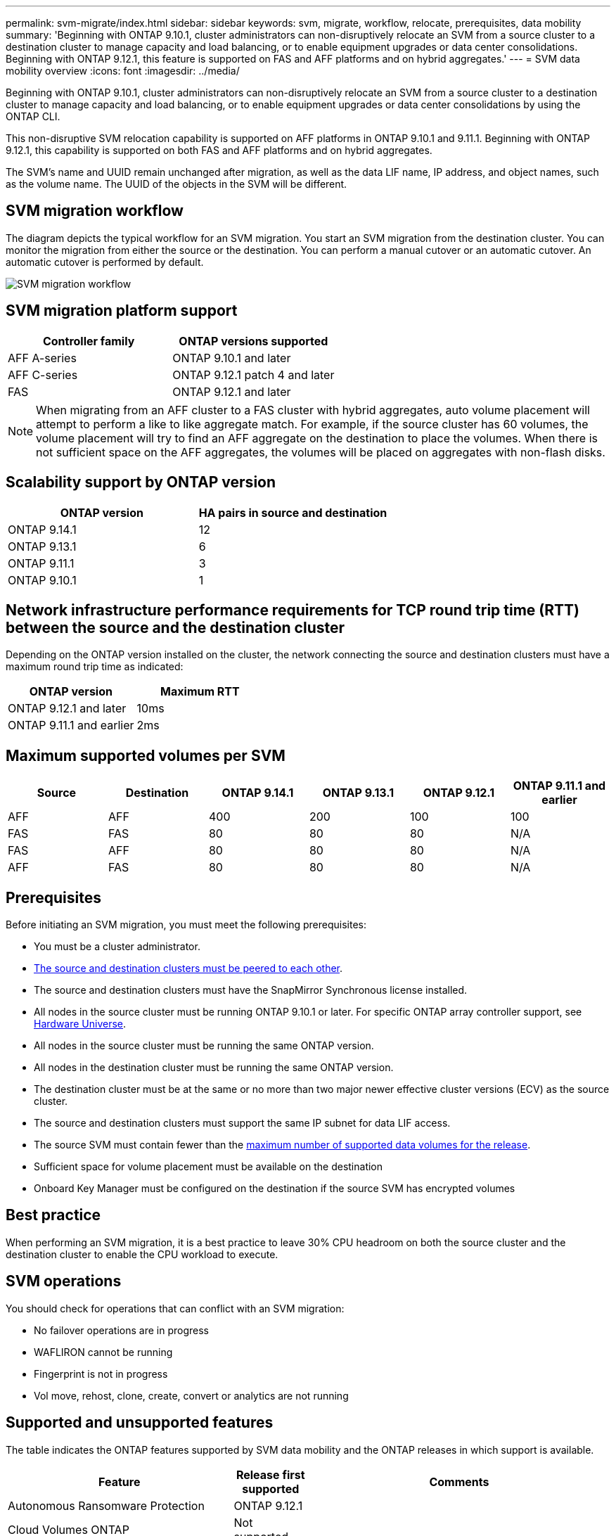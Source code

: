---
permalink: svm-migrate/index.html
sidebar: sidebar
keywords: svm, migrate, workflow, relocate, prerequisites, data mobility
summary: 'Beginning with ONTAP 9.10.1, cluster administrators can non-disruptively relocate an SVM from a source cluster to a destination cluster to manage capacity and load balancing, or to enable equipment upgrades or data center consolidations. Beginning with ONTAP 9.12.1, this feature is supported on FAS and AFF platforms and on hybrid aggregates.'
---
= SVM data mobility overview
:icons: font
:imagesdir: ../media/


[.lead]
Beginning with ONTAP 9.10.1, cluster administrators can non-disruptively relocate an SVM from a source cluster to a destination cluster to manage capacity and load balancing, or to enable equipment upgrades or data center consolidations by using the ONTAP CLI. 

This non-disruptive SVM relocation capability is supported on AFF platforms in ONTAP 9.10.1 and 9.11.1. Beginning with ONTAP 9.12.1, this capability is supported on both FAS and AFF platforms and on hybrid aggregates.

The SVM’s name and UUID remain unchanged after migration, as well as the data LIF name, IP address, and object names, such as the volume name. The UUID of the objects in the SVM will be different.

== SVM migration workflow

The diagram depicts the typical workflow for an SVM migration. You start an SVM migration from the destination cluster. You can monitor the migration from either the source or the destination. You can perform a manual cutover or an automatic cutover. An automatic cutover is performed by default.

image::../media/workflow_svm_migrate.gif[SVM migration workflow]


== SVM migration platform support

[cols="1,1"]
|===

h| Controller family h| ONTAP versions supported

| AFF A-series
| ONTAP 9.10.1 and later

| AFF C-series
| ONTAP 9.12.1 patch 4 and later

| FAS
| ONTAP 9.12.1 and later

|===

[NOTE]

 When migrating from an AFF cluster to a FAS cluster with hybrid aggregates, auto volume placement will attempt to perform a like to like aggregate match. For example, if the source cluster has 60 volumes, the volume placement will try to find an AFF aggregate on the destination to place the volumes. When there is not sufficient space on the AFF aggregates, the volumes will be placed on aggregates with non-flash disks.


== Scalability support by ONTAP version

[cols="1,1"]
|===

h| ONTAP version h| HA pairs in source and destination

| ONTAP 9.14.1
| 12

| ONTAP 9.13.1
| 6

| ONTAP 9.11.1
| 3

| ONTAP 9.10.1
| 1


|===


== Network infrastructure performance requirements for TCP round trip time (RTT) between the source and the destination cluster

Depending on the ONTAP version installed on the cluster, the network connecting the source and destination clusters must have a maximum round trip time as indicated: 

|===

h| ONTAP version h| Maximum RTT


| ONTAP 9.12.1 and later
| 10ms

| ONTAP 9.11.1 and earlier
| 2ms

|===

== Maximum supported volumes per SVM

[cols="1,1,1,1,1,1"]
|===

h| Source h| Destination h| ONTAP 9.14.1 h| ONTAP 9.13.1 h| ONTAP 9.12.1 h| ONTAP 9.11.1 and earlier

| AFF
| AFF
| 400
| 200
| 100
| 100

| FAS
| FAS
| 80
| 80
| 80
| N/A

| FAS
| AFF
| 80
| 80
| 80
| N/A

| AFF
| FAS
| 80
| 80
| 80
| N/A 

|===

== Prerequisites

Before initiating an SVM migration, you must meet the following prerequisites:

* You must be a cluster administrator.
* link:https://docs.netapp.com/us-en/ontap/peering/create-cluster-relationship-93-later-task.html[The source and destination clusters must be peered to each other^].
* The source and destination clusters must have the SnapMirror Synchronous license installed.
* All nodes in the source cluster must be running ONTAP 9.10.1 or later. For specific ONTAP array controller support, see link:https://hwu.netapp.com/[Hardware Universe^].
* All nodes in the source cluster must be running the same ONTAP version.
* All nodes in the destination cluster must be running the same ONTAP version.
* The destination cluster must be at the same or no more than two major newer effective cluster versions (ECV) as the source cluster.
* The source and destination clusters must support the same IP subnet for data LIF access.
* The source SVM must contain fewer than the xref:Maximum supported volumes per SVM[maximum number of supported data volumes for the release]. 
* Sufficient space for volume placement must be available on the destination
* Onboard Key Manager must be configured on the destination if the source SVM has encrypted volumes

== Best practice

When performing an SVM migration, it is a best practice to leave 30% CPU headroom on both the source cluster and the destination cluster to enable the CPU workload to execute.

== SVM operations

You should check for operations that can conflict with an SVM migration:

* No failover operations are in progress
* WAFLIRON cannot be running
* Fingerprint is not in progress
* Vol move, rehost, clone, create, convert or analytics are not running

== Supported and unsupported features

The table indicates the ONTAP features supported by SVM data mobility and the ONTAP releases in which support is available.
// Add another 1 between 3 and 4 to add a column for next release

[cols="3,1,4"]
|===

h| Feature h| Release first supported h| Comments 

| Autonomous Ransomware Protection
| ONTAP 9.12.1
|

| Cloud Volumes ONTAP
| Not supported
|

| External key manager
| ONTAP 9.11.1
|

| FabricPool
| ONTAP 9.11.1
a| Learn more about xref:FabricPool support[FabricPool support].

| Fanout relationship (the migrating source has a SnapMirror source volume with more than one destination)
| ONTAP 9.11.1
|

| FC SAN
| Not supported
|

| Flash Pool
| ONTAP 9.12.1
|

| FlexCache volumes
| Not supported
|

| FlexGroup
| Not supported
|

| IPsec policies
| Not supported
|

| IPv6 LIFs
| Not supported
|

| iSCSI SAN
| Not supported
|

| Job schedule replication
| ONTAP 9.11.1
| In ONTAP 9.10.1, job schedules are not replicated during migration and must be manually created on the destination. Beginning with ONTAP 9.11.1, job schedules used by the source are replicated automatically during migration.

| Load-sharing mirrors
| Not supported
|

| MetroCluster SVMs
| Not supported
| Although SVM migrate does not support MetroCluster SVM migration, you might be able to use SnapMirror Asynchronous replication to link:https://www.netapp.com/media/83785-tr-4966.pdf[migrate an SVM in a MetroCluster configuration]. You should be aware that the process described for migrating an SVM in a MetroCluster configuration is _not_ a non-disruptive method.

| NetApp Aggregate Encryption (NAE)
| Not supported
| Migration is not supported from an unencrypted source to an encrypted destination.

| NDMP configurations
| Not supported
|

| NetApp Volume Encryption (NVE)
| ONTAP 9.10.1
|

| NFS and SMB audit logs
| ONTAP 9.13.1
a| 
[NOTE]
====
Audit log redirect is only available in cloud-mode. For on-premises SVM migration with audit enabled, you should disable audit on the source SVM and then perform the migration.
====

Before SVM migration:

 * link:https://docs.netapp.com/us-en/ontap/nas-audit/enable-disable-auditing-svms-task.html[Audit log redirect must be enabled on the destination cluster].

 * link:https://docs.netapp.com/us-en/ontap/nas-audit/commands-modify-auditing-config-reference.html?q=audit+log+destination+path[The audit log destination path from the source SVM must be created on the destination cluster].

| NFS v3, NFS v4.1, and NFS v4.2
| ONTAP 9.10.1
|

| NFS v4.0
| ONTAP 9.12.1
|

| NFSv4.1 with pNFS
| ONTAP 9.14.1
|

| NVMe over Fabric
| Not supported
|

| Onboard key manager (OKM) with Common Criteria mode enabled on source cluster
| Not supported
|

| Qtrees
| ONTAP 9.14.1
|

| Quotas
| ONTAP 9.14.1
|

| S3
| Not supported
|

| SMB protocol
| ONTAP 9.12.1
a| 
SMB migrations are disruptive and require a client refresh post migration.

| SnapMirror Cloud relationships
| ONTAP 9.12.1
| Beginning with ONTAP 9.12.1, when you migrate an SVM with SnapMirror Cloud relationships, the destination cluster must have the SnapMirror Cloud license installed, and it must have enough capacity available to support moving the capacity in the volumes that are being mirrored to the cloud.

| SnapMirror asynchronous destination
| ONTAP 9.12.1
|

| SnapMirror asynchronous source
| ONTAP 9.11.1
a|
* Transfers can continue as normal on FlexVol SnapMirror relationships during most of the migration.
* Any ongoing transfers are canceled during cutover and new transfers fail during cutover and they cannot be restarted until the migration completes.
* Scheduled transfers that were canceled or missed during the migration are not automatically started after the migration completes.
+
[NOTE]
====
When a SnapMirror source is migrated, ONTAP does not prevent deletion of the volume after migration until the SnapMirror update takes place. This happens because SnapMirror-related information for migrated SnapMirror source volumes is available only after migration is complete, and after the first update takes place.
====

| SMTape settings
| Not supported
|

| SnapLock
| Not supported
|

| SnapMirror Business Continuity
| Not supported
|

| SnapMirror SVM peer relationships
| ONTAP 9.12.1
|

| SnapMirror SVM disaster recovery
| Not supported
|

| SnapMirror Synchronous
| Not supported
|

| Snapshot copy
| ONTAP 9.10.1
|

| Tamperproof Snapshot copy locking
| ONTAP 9.14.1
| Tamperproof Snapshot copy locking is not equivalent to SnapLock. SnapLock remains unsupported.

| Virtual IP LIFs/BGP
| Not supported
|

| Virtual Storage Console 7.0 and later
| Not supported
| VSC is part of the https://docs.netapp.com/us-en/ontap-tools-vmware-vsphere/index.html[ONTAP Tools for VMware vSphere virtual appliance^] beginning with VSC 7.0.

| Volume clones
| Not supported
|

| vStorage
| Not supported
|

|===

=== FabricPool support

SVM migration is supported with volumes on FabricPools for the following platforms:

* Azure NetApp Files platform. All tiering policies are supported (snapshot-only, auto, all, and none).
* On-premises platform. Only the "none" volume tiering policy is supported.

== Supported operations during migration

The following table indicates volume operations supported within the migrating SVM based on migration state:

[cols="2,1,1,1"]
|===

h| Volume operation 3+h| SVM migration state

| 
| *In progress*
| *Paused*
| *Cutover*

| Create
| Not allowed
| Allowed
| Not supported

| Delete
| Not allowed
| Allowed
| Not supported

| File System Analytics disable
| Allowed
| Allowed 
| Not supported

| File System Analytics enable
| Not allowed
| Allowed 
| Not supported

| Modify 
| Allowed
| Allowed
| Not supported

| Offline/Online
| Not allowed
| Allowed
| Not supported

| Move/rehost
| Not allowed
| Allowed
| Not supported

| Qtree create/modify
| Not allowed
| Allowed
| Not supported

| Quota create/modify
| Not allowed
| Allowed
| Not supported

| Rename
| Not allowed
| Allowed
| Not supported

| Resize
| Allowed
| Allowed
| Not supported

| Restrict
| Not allowed
| Allowed
| Not supported

| Snapshot copy attributes modify
| Allowed
| Allowed
| Not supported

| Snapshot copy autodelete modify
| Allowed
| Allowed
| Not supported

| Snapshot copy create
| Allowed
| Allowed
| Not supported

| Snapshot copy delete
| Allowed
| Allowed
| Not supported

| Restore file from Snapshot copy
| Allowed
| Allowed
| Not supported

|===


The following table indicates file operations supported within the migrating SVM based on migration state:

[cols="2,1,1,1"]
|===

h| File operation 3+h| SVM migration state

| 
| *In progress*
| *Paused*
| *Cutover*

| Asynchronous delete
| Not allowed
| Not allowed
| Not supported

| Clone create/delete/split
| Allowed
| Allowed
| Not supported

| Copy modify/destroy
| Not allowed
| Not allowed
| Not supported

| Move
| Not allowed
| Not allowed
| Not supported

| Reserve
| Allowed
| Allowed
| Not supported

|===

// 2024-Jan-31, ONTAPDOC-1625
// 2024-Jan-25, issue# 1232
// 2023-Dec-19, ONTAPDOC-1537
// 2023-Oct-2, ONTAPDOC-1357
// 2023-Oct-2, ONTAPDOC-1106
// 2023-Sept-25, issue# 1121
// 2023-Aug-28, ONTAPDOC-1292
// 2023-June-29, ONTAPDOC-1138
// 2023-June-19, ONTAPDOC-1101
// 2023 May 22, Public PR 931
// 2023-May-19, issue# 925
// 2023-May-5, issue# 847
// 2023-Feb-6, issue# 802
// 2022-Dec-6, BURT 1482882
// 2022-Oct-6, IE-566
// 2022-7-22, BURT 1488311
// 2022-02-18, BURT 1449741
// 2021-11-16, change feature name
// 2021-11-1, Jira IE-330
// 2022-3-21, update for ONTAP 9.11.1
// 2022-4-4, JIRA IE-462

